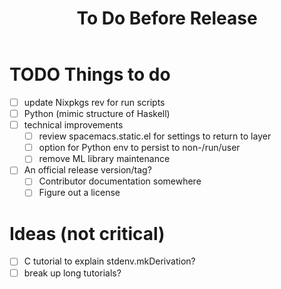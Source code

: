 #+TITLE: To Do Before Release

* TODO Things to do

- [ ] update Nixpkgs rev for run scripts
- [ ] Python (mimic structure of Haskell)
- [ ] technical improvements
  - [ ] review spacemacs.static.el for settings to return to layer
  - [ ] option for Python env to persist to non-/run/user
  - [ ] remove ML library maintenance
- [ ] An official release version/tag?
  - [ ] Contributor documentation somewhere
  - [ ] Figure out a license

* Ideas (not critical)

- [ ] C tutorial to explain stdenv.mkDerivation?
- [ ] break up long tutorials?
